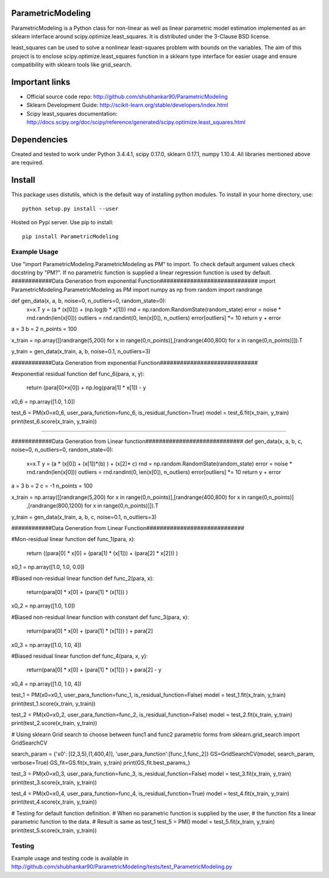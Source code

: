 .. -*- mode: rst -*-

ParametricModeling
============

ParametricModeling is a Python class for non-linear as well as linear parametric
model estimation implemented as an sklearn interface around scipy.optimize.least_squares. 
It is distributed under the 3-Clause BSD license.

least_squares can be used to solve a nonlinear least-squares problem with bounds 
on the variables.
The aim of this project is to enclose scipy.optimize.least_squares 
function in a sklearn type interface for easier usage and ensure compatibility 
with sklearn tools like grid_search.

Important links
===============

- Official source code repo: http://github.com/shubhankar90/ParametricModeling
- Sklearn Development Guide: http://scikit-learn.org/stable/developers/index.html
- Scipy least_squares documentation: http://docs.scipy.org/doc/scipy/reference/generated/scipy.optimize.least_squares.html

Dependencies
============
Created and tested to work under Python 3.4.4.1, scipy 0.17.0, sklearn 0.17.1, numpy 1.10.4.
All libraries mentioned above are required.

Install
=======

This package uses distutils, which is the default way of installing
python modules. To install in your home directory, use::

  python setup.py install --user

Hosted on Pypi server. Use pip to install::

	pip install ParametricModeling


Example Usage
-------------
Use "import ParametricModeling.ParametricModeling as PM" to import.
To check default argument values check docstring by "PM?".
If no parametric function is supplied a linear regression function is used by default.
############Data Generation from exponential Function#############################
import ParametricModeling.ParametricModeling as PM
import numpy as np
from random import randrange

def gen_data(x, a, b, noise=0, n_outliers=0, random_state=0):
	x=x.T
	y = (a * (x[0])) + (np.log(b * x[1]))
	rnd = np.random.RandomState(random_state)
	error = noise * rnd.randn(len(x[0]))
	outliers = rnd.randint(0, len(x[0]), n_outliers)
	error[outliers] *= 10
	return y + error

a = 3
b = 2
n_points = 100

x_train = np.array([[randrange(5,200) for x in range(0,n_points)],[randrange(400,800) for x in range(0,n_points)]]).T

y_train = gen_data(x_train, a, b, noise=0.1, n_outliers=3)

############Data Generation from exponential Function#############################

#exponential residual function
def func_6(para, x, y):
	return (para[0]*x[0]) + np.log(para[1] * x[1]) - y

x0_6 = np.array([1.0, 1.0])

test_6 = PM(x0=x0_6, user_para_function=func_6, is_residual_function=True)
model = test_6.fit(x_train, y_train)
print(test_6.score(x_train, y_train))


-----------------------------------------------------------------------------------------------------------

############Data Generation from Linear function#############################    
def gen_data(x, a, b, c, noise=0, n_outliers=0, random_state=0):
	x=x.T
	y = (a * (x[0]) + (x[1])*(b) ) + (x[2]* c)
	rnd = np.random.RandomState(random_state)
	error = noise * rnd.randn(len(x[0]))
	outliers = rnd.randint(0, len(x[0]), n_outliers)
	error[outliers] *= 10
	return y + error

a = 3
b = 2
c = -1
n_points = 100

x_train = np.array([[randrange(5,200) for x in range(0,n_points)],[randrange(400,800) for x in range(0,n_points)]
					 ,[randrange(800,1200) for x in range(0,n_points)]]).T

y_train = gen_data(x_train, a, b, c, noise=0.1, n_outliers=3)

############Data Generation from Linear Function#############################

#Mon-residual linear function
def func_1(para, x):
	return ((para[0] * x[0] + (para[1] * (x[1])) + (para[2] * x[2])) )
x0_1 = np.array([1.0, 1.0, 0.0])

#Biased non-residual linear function    
def func_2(para, x):
	return(para[0] * x[0] + (para[1] * (x[1])) )

x0_2 = np.array([1.0, 1.0])

#Biased non-residual linear function with constant   
def func_3(para, x):
	return(para[0] * x[0] + (para[1] * (x[1])) ) + para[2]

x0_3 = np.array([1.0, 1.0, 4])
	
#Biased residual linear function    
def func_4(para, x, y):
	return(para[0] * x[0] + (para[1] * (x[1])) ) + para[2] - y

x0_4 = np.array([1.0, 1.0, 4])



test_1 = PM(x0=x0_1, user_para_function=func_1, is_residual_function=False)
model = test_1.fit(x_train, y_train)
print(test_1.score(x_train, y_train))

test_2 = PM(x0=x0_2, user_para_function=func_2, is_residual_function=False)
model = test_2.fit(x_train, y_train)
print(test_2.score(x_train, y_train))

# Using sklearn Grid search to choose between func1 and func2 parametric forms
from sklearn.grid_search import GridSearchCV

search_param = {'x0': [(2,3,5),(1,400,4)], 'user_para_function':[func_1,func_2]}
GS=GridSearchCV(model, search_param, verbose=True)
GS_fit=GS.fit(x_train, y_train)
print(GS_fit.best_params_)    

test_3 = PM(x0=x0_3, user_para_function=func_3, is_residual_function=False)
model = test_3.fit(x_train, y_train)
print(test_3.score(x_train, y_train))

test_4 = PM(x0=x0_4, user_para_function=func_4, is_residual_function=True)
model = test_4.fit(x_train, y_train)
print(test_4.score(x_train, y_train))

# Testing for default function definition.
# When no parametric function is supplied by the user,
# the function fits a linear parametric function to the data.
# Result is same as test_1
test_5 = PM()
model = test_5.fit(x_train, y_train)
print(test_5.score(x_train, y_train))


Testing
-------

Example usage and testing code is available in http://github.com/shubhankar90/ParametricModeling/tests/test_ParametricModeling.py
